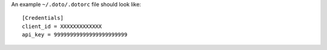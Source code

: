 An example ``~/.doto/.dotorc`` file should look like::

    [Credentials]
    client_id = XXXXXXXXXXXXX
    api_key = 99999999999999999999999